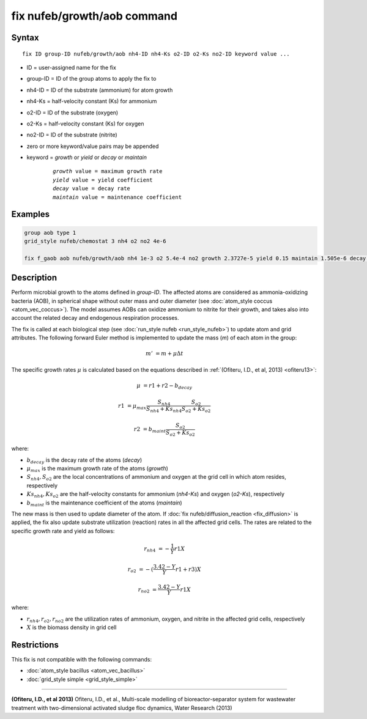 .. index:: fix nufeb/growth/aob

fix nufeb/growth/aob command
============================

Syntax
""""""

.. parsed-literal::
    
    fix ID group-ID nufeb/growth/aob nh4-ID nh4-Ks o2-ID o2-Ks no2-ID keyword value ...

* ID = user-assigned name for the fix
* group-ID = ID of the group atoms to apply the fix to
* nh4-ID = ID of the substrate (ammonium) for atom growth 
* nh4-Ks = half-velocity constant (Ks) for ammonium
* o2-ID = ID of the substrate (oxygen)
* o2-Ks = half-velocity constant (Ks) for oxygen
* no2-ID = ID of the substrate (nitrite)
* zero or more keyword/value pairs may be appended
* keyword = *growth* or *yield* or *decay* or *maintain* 

	.. parsed-literal::
	
	    *growth* value = maximum growth rate 
	    *yield* value = yield coefficient
	    *decay* value = decay rate
	    *maintain* value = maintenance coefficient

Examples
""""""""

.. code-block:: 

   group aob type 1
   grid_style nufeb/chemostat 3 nh4 o2 no2 4e-6
   
   fix f_gaob aob nufeb/growth/aob nh4 1e-3 o2 5.4e-4 no2 growth 2.3727e-5 yield 0.15 maintain 1.505e-6 decay 1.27e-7
   
   
Description
"""""""""""
Perform microbial growth to the atoms defined in *group-ID*. 
The affected atoms are considered as ammonia-oxidizing bacteria (AOB), 
in spherical shape without outer mass and outer diameter
(see :doc:`atom_style coccus <atom_vec_coccus>`).
The model assumes AOBs can oxidize ammonium to nitrite for their growth,
and takes also into account the related decay and endogenous respiration processes.

The fix is called at each biological step (see :doc:`run_style nufeb <run_style_nufeb>`)
to update atom and grid attributes.
The following forward Euler method is implemented to update the mass 
(*m*) of each atom in the group:

.. math::

  m' & = m + \mu \Delta t
  
The specific growth rates :math:`\mu` is 
calculated based on the equations described in :ref:`(Ofiteru, I.D., et al, 2013) <ofiteru13>`: 

.. math::
  \mu & = r1 + r2 - b_{decay}
  
  r1 & = \mu_{max} \frac{S_{nh4}}{S_{nh4} + Ks_{nh4}} \frac{S_{o2}}{S_{o2} + Ks_{o2}} 
  
  r2 & = b_{maint} \frac{S_{o2}}{S_{o2} + Ks_{o2}} 
  
where:

* :math:`b_{decay}` is the decay rate of the atoms (*decay*)
* :math:`\mu_{max}` is the maximum growth rate of the atoms (*growth*)
* :math:`S_{nh4}, S_{o2}` are the local concentrations of ammonium and oxygen at the grid cell in which atom resides, respectively
* :math:`Ks_{nh4}, Ks_{o2}` are the half-velocity constants for ammonium (*nh4-Ks*) and oxygen (*o2-Ks*), respectively
* :math:`b_{maint}` is the maintenance coefficient of the atoms (*maintain*)
  
The new mass is then used to update diameter of the atom. 
If :doc:`fix nufeb/diffusion_reaction <fix_diffusion>` is
applied, the fix also update substrate utilization (reaction) rates in all the affected grid cells. 
The rates are related to the specific growth rate and yield as follows:

.. math::
  
   r_{nh4} & = -\frac{1}{Y} r1 X
     
   r_{o2} & = -(\frac{3.42 - Y}{Y} r1 + r3) X
   
   r_{no2} & = \frac{3.42 - Y}{Y} r1 X
  
where:

* :math:`r_{nh4}, r_{o2}, r_{no2}` are the utilization rates of ammonium, oxygen, and nitrite in the affected grid cells, respectively
* :math:`X` is the biomass density in grid cell 

Restrictions
"""""""""""""
This fix is not compatible with the following commands:

* :doc:`atom_style bacillus <atom_vec_bacillus>`

* :doc:`grid_style simple <grid_style_simple>`

----------

.. _ofiteru13:

**(Ofiteru, I.D., et al 2013)** Ofiteru, I.D., et al., Multi-scale modelling of bioreactor-separator system for wastewater
treatment with two-dimensional activated sludge floc dynamics, Water Research (2013)
   
  
  
  
  
  
  
  
